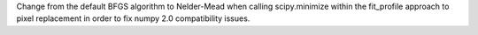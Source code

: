 Change from the default BFGS algorithm to Nelder-Mead when calling scipy.minimize within the fit_profile approach to pixel replacement in order to fix numpy 2.0 compatibility issues.
